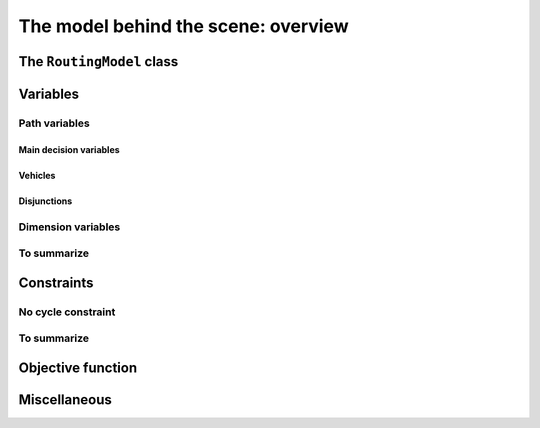 ..  _rl_model_behind_scene_overview:

The model behind the scene: overview
=====================================================

..  only:: draft

    ..  only:: html

        In this section, we give an overview of the main basic components of our model. Most of these 
        components will be detailed in this chapter and later in the next two chapters.
        In the section :ref:`hood_rl` of the chapter :ref:`chapter_under_the_hood`, 
        we describe the inner mechanisms of the RL in details.

    ..  raw:: latex

        In this section, we give an overview of the main basic components of our model. Most of these 
        components will be detailed in this chapter and later in the next two chapters.
        In section~\ref{manual/under_the_hood/rl:hood-rl}, we describe the inner mechanisms of the RL in details.

The ``RoutingModel`` class
---------------------------------------------------

..  only:: draft

    All ingredients are defined or accessible within the ``RoutingModel class`` defined in the header 
    :file:`constraint_solver/routing.h` that is mandatory to use the RL.

    There are several constructors available.
    
    If there is only 1 depot:
    
    ..  code-block:: c++
    
        //  42 nodes and 7 routes/vehicles
        RoutingModel routing(42, 7);
        //  depot is node with NodeIndex 5
        routing.SetDepot(5);

    If there are several start/end depots:
    
    ..  code-block:: c++
    
        //  create multi depots
        std::vector<std::pair<RoutingModel::NodeIndex, RoutingModel::NodeIndex> > depots(2);
        depots[0] = std::make_pair(1,5);
        depots[1] = std::make_pair(7,1);
  
        RoutingModel VRP(9, 2, depots);
        
    A node can be:
    
      - a transit node;
      - a starting depot;
      - an ending depot;
      - a starting and an ending depot.
      
    A depot **cannot** be an transit node.
    The number of vehicles can be arbitrary (within the limit of an ``int``).




..  _var_defining_nodes_and_routes:

Variables
-------------

..  only:: draft

    vlv


Path variables
^^^^^^^^^^^^^^^^^^^^^^^^

..  only:: draft

    vlv


Main decision variables
""""""""""""""""""""""""""

..  only:: draft

    vlv

Vehicles
"""""""""""
..  only:: draft

    vlv


Disjunctions
"""""""""""""""
..  only:: draft

    vlv

Dimension variables
^^^^^^^^^^^^^^^^^^^

..  only:: draft

    

 
 
    [CUT]

    These ``IntVar*`` are the main decision variables and are stored internally in an ``std::vector<IntVar*> next_``.
    
    These ``NextVar`` variables are the decision variables. You also have ``Vehicle`` variables for each node that 
    represents the index of the vehicle visiting that node and ``Active`` boolean variables for each node that 
    are true if the node is visited and false otherwise.

    ..  only:: html
    
        We explain these variables more in details in the subsection :ref:`var_defining_nodes_and_routes`.
        
    ..  raw:: latex
    
        We explain these variables more in details in 
        subsection~\ref{manual/tsp/model_behind_scene:var-defining-nodes-and-routes}.



..  only:: draft

    In this section, we present *automatic variables* that are always present in a routing model. These variables 
    allow an easy modelisation of the different Routing Problems. But before we do so, we need  to understand an 
    important distinction between nodes and their indices in solutions. Nodes have a unique ``NodeIndex`` identifier. Solutions
    to Routing Problems are made of routes. To follow these routes, we use ``int64`` indices. To one node ``NodeIndex``
    identifier may correspond several ``int64`` indices if the node is visited several times [#node_visited_several_times]_
    but to one ``int64`` 
    index corresponds only one node ``NodeIndex``.
    
    ..  [#node_visited_several_times] For the moment, one node can only be visited by one route/vehicle except if it the 
        start or end node of several routes. TO BE VERIFIED!



    

    
To summarize
^^^^^^^^^^^^^

..  only:: draft

    Here is a little summary:
    
    ..  rubric:: Modelling variables
    
    All modelling variables describing nodes return ``int64`` indices corresponding to nodes in routes.
    
    ..  tabularcolumns:: |p{3cm}|p{3cm}| p{8cm}|
    
    =========================  ===================  ====================================================
    Variables                  Return types         Descriptions
    =========================  ===================  ====================================================
    ``NextVar(int64)``         ``int64``            ``int64`` index of the direct successor of a node 
                                                    (main decision variables).
    ``VehicleVar(int64)``      ``int``              ``int`` index of the vehicle visiting a node.
    ``ActiveVar(int64)``       ``boolean``          ``true`` if node is visited, ``false`` if not 
                                                    (optional nodes)
    ``Start(int)``             ``int64``
    ``End(int)``               ``int64``
    =========================  ===================  ====================================================

        

..  comment: 

    IntVar* CumulVar(int64 index, const string& name) const;
      // Returns the transit variable for the dimension named 'name'.
      IntVar* TransitVar(int64 index, const string& name) const;
      // Return the slack variable for the dimension named 'name'.
      IntVar* SlackVar(int64 index, const string& name) const;


Constraints 
---------------

..  only:: draft

    JJ

No cycle constraint
^^^^^^^^^^^^^^^^^^^^

..  only:: draft

    One of the most difficult constraint to model is to 
    avoid cycles in the solutions. For one tour, we don't want to revisit some nodes
    and we want to visit each node. Often, we get partial solutions like the one depicted on the next 
    Figure (a):
    
    ..  image:: images/cycles.*
        :width: 400px 
        :align: center

    It is often easy to obtain optimal solutions when we allow cycles (a) but extremely difficult to obtain 
    a real solution (b), i.e. without cycles. Several constraints have been proposed, each with its cons and pros.
    
    In the RL, we use our dedicated ``NoCycle`` constraint (defined in :file:`constraint_solver/constraints.cc`).
    
    [TO BE COMPLETED]
    
    You can use your own *no cycle constraint*:
    
    [NOT YET]
    
        
    
To summarize
^^^^^^^^^^^^^

..  only:: draft

    Here is a little summary:
    
    ..  rubric:: Type to represent nodes
    
    ..  tabularcolumns:: |p{3cm}|p{3cm}| p{8cm}|
    
    =========================  ===================  ====================================================
    What                       Types                Comments
    =========================  ===================  ====================================================
    True node *Ids*            ``NodeIndex``        Unique for each node from :math:`0` to :math:`n-1`.
    Indices to follow routes   ``int64``            Not unique for each node. Could be bigger than
                                                    :math:`n-1` if starting or ending node of a route.
    =========================  ===================  ====================================================
    
    To follow a route, use ``int64`` indices. If you need to deal with the corresponding nodes, use the 
    ``IndexToNode(int64)`` method.
        
    ..  rubric:: Modelling variables
    
    All modelling variables describing nodes return ``int64`` indices corresponding to nodes in routes.
    
    ..  tabularcolumns:: |p{3cm}|p{3cm}| p{8cm}|
    
    =========================  ===================  ====================================================
    Variables                  Return types         Descriptions
    =========================  ===================  ====================================================
    ``NextVar(int64)``         ``int64``            ``int64`` index of the direct successor of a node 
                                                    (main decision variables).
    ``Vehicle(int64)``         ``int``              ``int`` index of the vehicle visiting a node.
    ``Active(int64)``          ``boolean``          ``true`` if node is visited, ``false`` if not 
                                                    (optional nodes)
    ``Start(int)``             ``int64``
    ``End(int)``               ``int64``
    =========================  ===================  ====================================================

Objective function
-------------------

Miscellaneous
------------------

